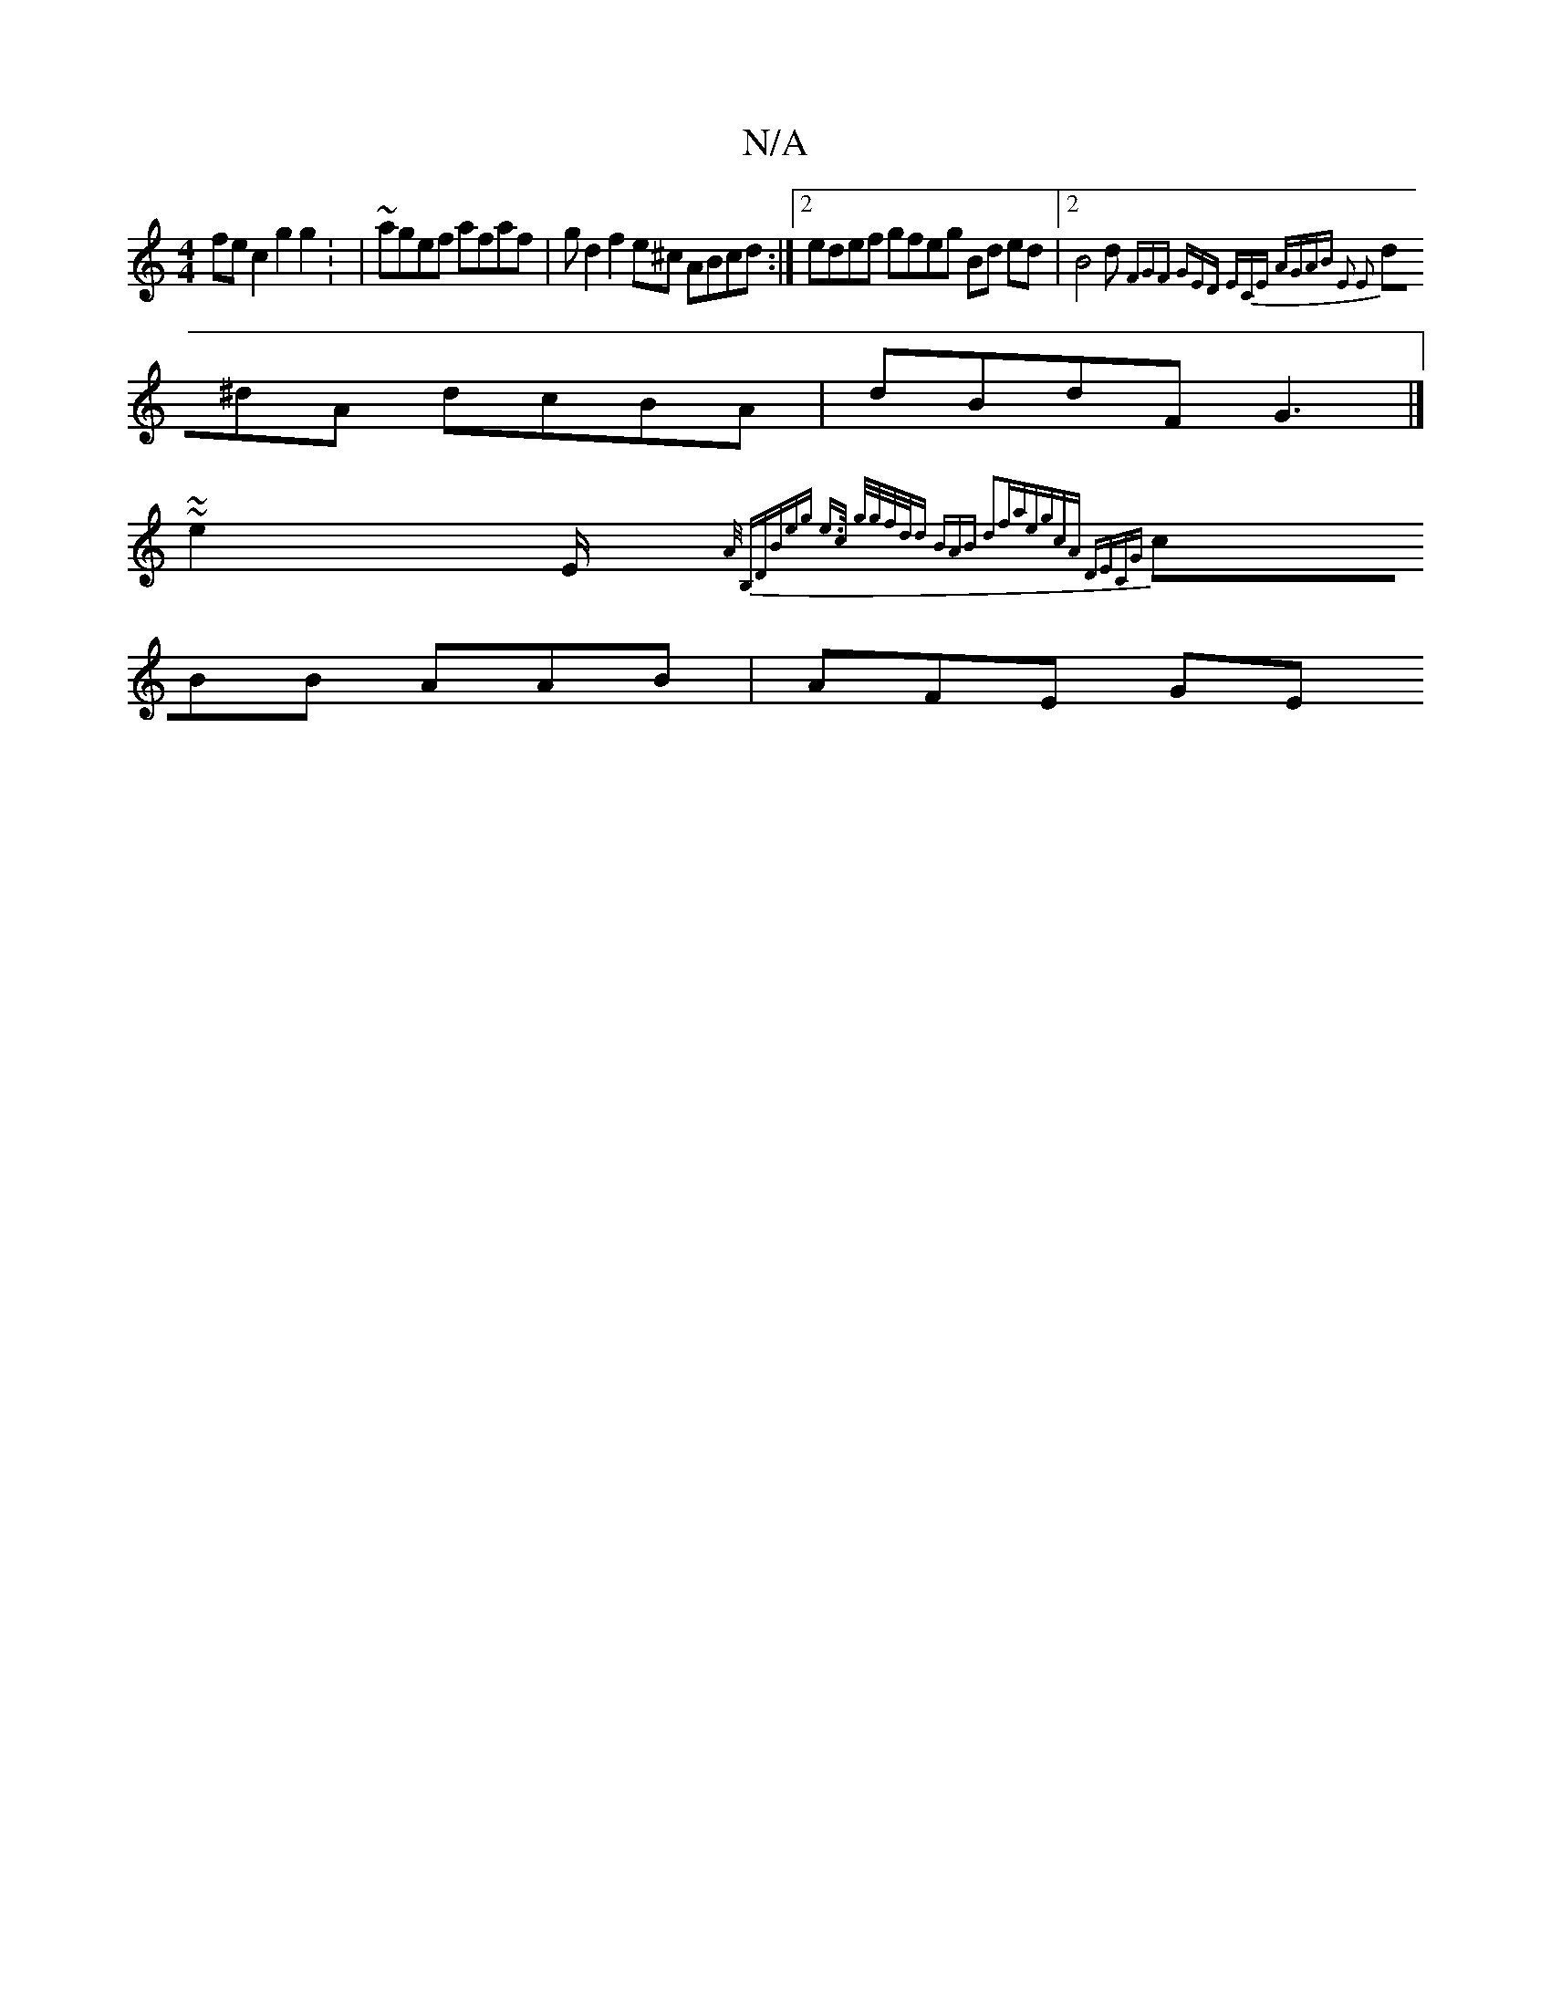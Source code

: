 X:1
T:N/A
M:4/4
R:N/A
K:Cmajor
 fe c2 g2 g2: | ~agef afaf | gd2 f2 e^c ABcd :|2 edef gfeg Bd ed |2 B4 d{FGF | GED ECE| AGAB E2 E2 :|
d^dA dcBA | dBdF G3|]
~~e2 E/2{A/)" (3B,D)B{eg e>c g/g/f/d/d BAB |2 d2fa|egcA DECG|
cBB AAB|AFE GE